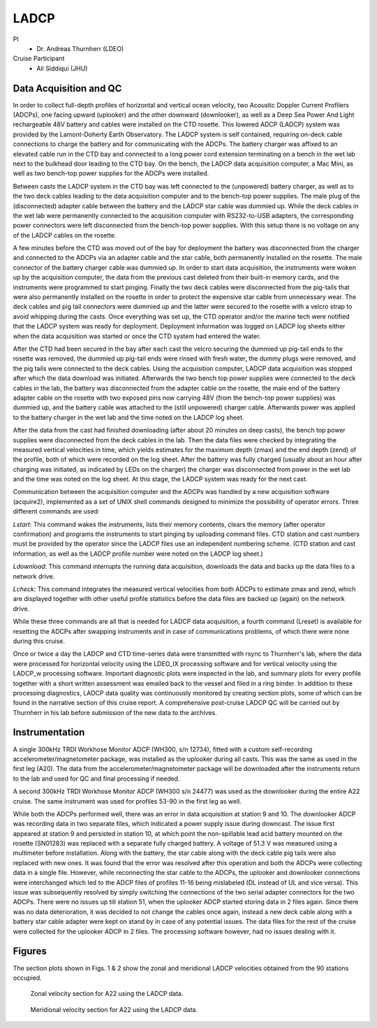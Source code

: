 LADCP
=====

PI
  * Dr. Andreas Thurnherr (LDEO)
Cruise Participant
  * Ali Siddiqui (JHU)

Data Acquisition and QC
-----------------------
In order to collect full-depth profiles of horizontal and vertical ocean velocity, two Acoustic Doppler Current Profilers (ADCPs), one facing upward (uplooker) and the other downward (downlooker), as well as a Deep Sea Power And Light rechargeable 48V battery and cables were installed on the CTD rosette. 
This lowered ADCP (LADCP) system was provided by the Lamont-Doherty Earth Observatory. 
The LADCP system is self contained, requiring on-deck cable connections to charge the battery and for communicating with the ADCPs. 
The battery charger was affixed to an elevated cable run in the CTD bay and connected to a long power cord extension terminating on a bench in the wet lab next to the bulkhead door leading to the CTD bay. 
On the bench, the LADCP data acquisition computer, a Mac Mini, as well as two bench-top power supplies for the ADCPs were installed.

Between casts the LADCP system in the CTD bay was left connected to the (unpowered) battery charger, as well as to the two deck cables leading to the data acquisition computer and to the bench-top power supplies. 
The male plug of the (disconnected) adapter cable between the battery and the LADCP star cable was dummied up. 
While the deck cables in the wet lab were permanently connected to the acquisition computer with RS232-to-USB adapters, the corresponding power connectors were left disconnected from the bench-top power supplies. 
With this setup there is no voltage on any of the LADCP cables on the rosette.

A few minutes before the CTD was moved out of the bay for deployment the battery was disconnected from the charger and connected to the ADCPs via an adapter cable and the star cable, both permanently installed on the rosette. 
The male connector of the battery charger cable was dummied up. 
In order to start data acquisition, the instruments were woken up by the acquisition computer, the data from the previous cast deleted from their built-in memory cards, and the instruments were programmed to start pinging. 
Finally the two deck cables were disconnected from the pig-tails that were also permanently installed on the rosette in order to protect the expensive star cable from unnecessary wear. 
The deck cables and pig tail connectors were dummied up and the latter were secured to the rosette with a velcro strap to avoid whipping during the casts. 
Once everything was set up, the CTD operator and/or the marine tech were notified that the LADCP system was ready for deployment. 
Deployment information was logged on LADCP log sheets either when the data acquisition was started or once the CTD system had entered the water.

After the CTD had been secured in the bay after each cast the velcro securing the dummied up pig-tail ends to the rosette was removed, the dummied up pig-tail ends were rinsed with fresh water, the dummy plugs were removed, and the pig tails were connected to the deck cables. 
Using the acquisition computer, LADCP data acquisition was stopped after which the data download was initiated. 
Afterwards the two bench top power supplies were connected to the deck cables in the lab, the battery was disconnected from the adapter cable on the rosette, the male end of the battery adapter cable on the rosette with two exposed pins now carrying 48V (from the bench-top power supplies) was dummied up, and the battery cable was attached to the (still unpowered) charger cable. 
Afterwards power was applied to the battery charger in the wet lab and the time noted on the LADCP log sheet.

After the data from the cast had finished downloading (after about 20 minutes on deep casts), the bench top power supplies were disconnected from the deck cables in the lab. 
Then the data files were checked by integrating the measured vertical velocities in time, which yields estimates for the maximum depth (zmax) and the end depth (zend) of the profile, both of which were recorded on the log sheet. 
After the battery was fully charged (usually about an hour after charging was initiated, as indicated by LEDs on the charger) the charger was disconnected from power in the wet lab and the time was noted on the log sheet. 
At this stage, the LADCP system was ready for the next cast.

Communication between the acquisition computer and the ADCPs was handled by a new acquisition software (acquire2), implemented as a set of UNIX shell commands designed to minimize the possibility of operator errors. 
Three different commands are used:

*Lstart*: This command wakes the instruments, lists their memory contents, clears the memory (after operator confirmation) and programs the instruments to start pinging by uploading command files. 
CTD station and cast numbers must be provided by the operator since the LADCP files use an independent numbering scheme. 
(CTD station and cast information, as well as the LADCP profile number were noted on the LADCP log sheet.)

*Ldownload*: This command interrupts the running data acquisition, downloads the data and backs up the data files to a network drive.

*Lcheck*: This command integrates the measured vertical velocities from both ADCPs to estimate zmax and zend, which are displayed together with other useful profile statistics before the data files are backed up (again) on the network drive.

While these three commands are all that is needed for LADCP data acquisition, a fourth command (Lreset) is available for resetting the ADCPs after swapping instruments and in case of communications problems, of which there were none during this cruise.

Once or twice a day the LADCP and CTD time-series data were transmitted with rsync to Thurnherr's lab, where the data were processed for horizontal velocity using the LDEO_IX processing software and for vertical velocity using the LADCP_w processing software.
Important diagnostic plots were inspected in the lab, and summary plots for every profile together with a short written assessment was emailed back to the vessel and filed in a ring binder.
In addition to these processing diagnostics, LADCP data quality was continuously monitored by creating section plots, some of which can be found in the narrative section of this cruise report. 
A comprehensive post-cruise LADCP QC will be carried out by Thurnherr in his lab before submission of the new data to the archives.

Instrumentation
---------------
A single 300kHz TRDI Workhose Monitor ADCP (WH300, s/n 12734), fitted with a custom self-recording accelerometer/magnetometer package, was installed as the uplooker during all casts. 
This was the same as used in the first leg (A20). 
The data from the accelerometer/magnetometer package will be downloaded after the instruments return to the lab and used for QC and final processing if needed.

A second 300kHz TRDI Workhose Monitor ADCP (WH300 s/n 24477) was used as the downlooker during the entire A22 cruise. 
The same instrument was used for profiles 53-90 in the first leg as well.

While both the ADCPs performed well, there was an error in data acquisition at station 9 and 10. 
The downlooker ADCP was recording data in two separate files, which indicated a power supply issue during downcast. 
The issue first appeared at station 9 and persisted in station 10, at which point the non-spillable lead acid battery mounted on the rosette (SN01283) was replaced with a separate fully charged battery. 
A voltage of 51.3 V was measured using a multimeter before installation. 
Along with the battery, the star cable along with the deck cable pig tails were also replaced with new ones. 
It was found that the error was resolved after this operation and both the ADCPs were collecting data in a single file. 
However, while reconnecting the star cable to the ADCPs, the uplooker and downlooker connections were interchanged which led to the ADCP files of profiles 11-16 being mislabeled (DL instead of UL and vice versa). 
This issue was subsequently resolved by simply switching the connections of the two serial adapter connectors for the two ADCPs. 
There were no issues up till station 51, when the uplooker ADCP started storing data in 2 files again. 
Since there was no data deterioration, it was decided to not change the cables once again, instead a new deck cable along with a battery star cable adapter were kept on stand by in case of any potential issues. 
The data files for the rest of the cruise were collected for the uplooker ADCP in 2 files.
The processing software however, had no issues dealing with it.

Figures
-------
The section plots shown in Figs. 1 & 2 show the zonal and meridional LADCP velocities obtained from the 90 stations occupied.

.. figure:: images/u_full.*

  Zonal velocity section for A22 using the LADCP data.

.. figure:: images/v_full.*

  Meridional velocity section for A22 using the LADCP data.
